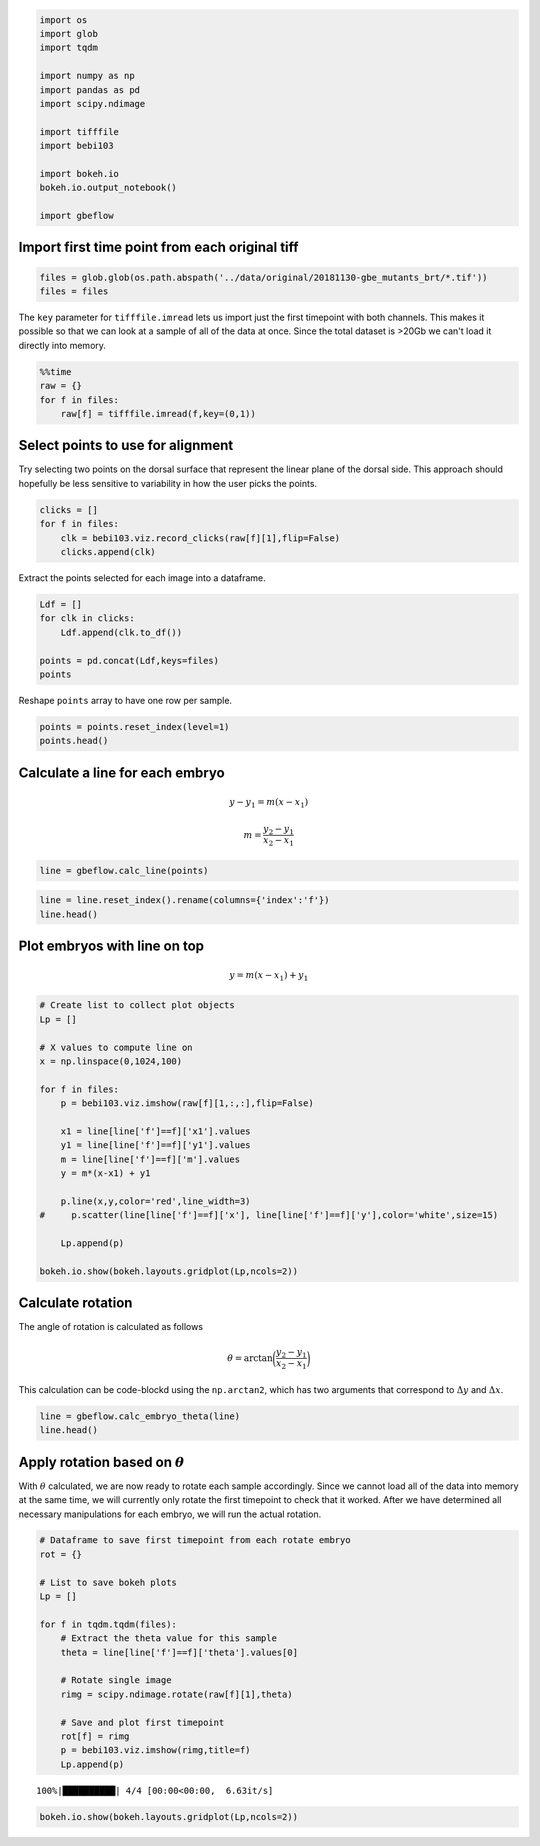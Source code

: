 
.. code-block:: python

    import os
    import glob
    import tqdm
    
    import numpy as np
    import pandas as pd
    import scipy.ndimage
    
    import tifffile
    import bebi103 
    
    import bokeh.io
    bokeh.io.output_notebook()
    
    import gbeflow
    
.. raw:: html

    
        <div class="bk-root">
            <a href="https://bokeh.pydata.org" target="_blank" class="bk-logo bk-logo-small bk-logo-notebook"></a>
            <span id="1001">Loading BokehJS ...</span>
        </div>    

Import first time point from each original tiff
^^^^^^^^^^^^^^^^^^^^^^^^^^^^^^^^^^^^^^^^^^^^^^^^

.. code-block:: python

    files = glob.glob(os.path.abspath('../data/original/20181130-gbe_mutants_brt/*.tif'))
    files = files

The ``key`` parameter for ``tifffile.imread`` lets us import just the
first timepoint with both channels. This makes it possible so that we
can look at a sample of all of the data at once. Since the total dataset
is >20Gb we can't load it directly into memory.

.. code-block:: python

    %%time
    raw = {}
    for f in files:
        raw[f] = tifffile.imread(f,key=(0,1))



Select points to use for alignment
^^^^^^^^^^^^^^^^^^^^^^^^^^^^^^^^^^^^^^

Try selecting two points on the dorsal surface that represent the linear
plane of the dorsal side. This approach should hopefully be less
sensitive to variability in how the user picks the points.

.. code-block:: python

    clicks = []
    for f in files:
        clk = bebi103.viz.record_clicks(raw[f][1],flip=False)
        clicks.append(clk)



.. raw:: html

    
    <script src="http://localhost:58684/autoload.js?bokeh-autoload-element=1003&bokeh-absolute-url=http://localhost:58684&resources=none" id="1003"></script>



.. raw:: html

    
    <script src="http://localhost:58685/autoload.js?bokeh-autoload-element=1005&bokeh-absolute-url=http://localhost:58685&resources=none" id="1005"></script>



.. raw:: html

    
    <script src="http://localhost:58686/autoload.js?bokeh-autoload-element=1007&bokeh-absolute-url=http://localhost:58686&resources=none" id="1007"></script>



.. raw:: html

    
    <script src="http://localhost:58688/autoload.js?bokeh-autoload-element=1009&bokeh-absolute-url=http://localhost:58688&resources=none" id="1009"></script>

Extract the points selected for each image into a dataframe.

.. code-block:: python

    Ldf = []
    for clk in clicks:
        Ldf.append(clk.to_df())
        
    points = pd.concat(Ldf,keys=files)
    points




.. raw:: html

    <div>
    <style scoped>
        .dataframe tbody tr th:only-of-type {
            vertical-align: middle;
        }
    
        .dataframe tbody tr th {
            vertical-align: top;
        }
    
        .dataframe thead th {
            text-align: right;
        }
    </style>
    <table border="1" class="dataframe">
      <thead>
        <tr style="text-align: right;">
          <th></th>
          <th></th>
          <th>x</th>
          <th>y</th>
        </tr>
      </thead>
      <tbody>
        <tr>
          <th rowspan="2" valign="top">/Users/morganschwartz/code-block/germband-extension/data/original/20181130-gbe_mutants_brt/20181130-gbe_mutants_brt_05_eve.tif</th>
          <th>0</th>
          <td>583.782051</td>
          <td>811.211429</td>
        </tr>
        <tr>
          <th>1</th>
          <td>819.794872</td>
          <td>311.188571</td>
        </tr>
        <tr>
          <th rowspan="2" valign="top">/Users/morganschwartz/code-block/germband-extension/data/original/20181130-gbe_mutants_brt/20181130-gbe_mutants_brt_21_kr.tif</th>
          <th>0</th>
          <td>182.525641</td>
          <td>412.960000</td>
        </tr>
        <tr>
          <th>1</th>
          <td>380.769231</td>
          <td>829.177143</td>
        </tr>
        <tr>
          <th rowspan="2" valign="top">/Users/morganschwartz/code-block/germband-extension/data/original/20181130-gbe_mutants_brt/20181130-gbe_mutants_brt_17_kr.tif</th>
          <th>0</th>
          <td>368.294872</td>
          <td>650.411429</td>
        </tr>
        <tr>
          <th>1</th>
          <td>550.384615</td>
          <td>206.422857</td>
        </tr>
        <tr>
          <th rowspan="2" valign="top">/Users/morganschwartz/code-block/germband-extension/data/original/20181130-gbe_mutants_brt/20181130-gbe_mutants_brt_23_kr.tif</th>
          <th>0</th>
          <td>334.474359</td>
          <td>685.405714</td>
        </tr>
        <tr>
          <th>1</th>
          <td>352.769231</td>
          <td>197.600000</td>
        </tr>
      </tbody>
    </table>
    </div>


Reshape ``points`` array to have one row per sample.

.. code-block:: python

    points = points.reset_index(level=1)
    points.head()




.. raw:: html

    <div>
    <style scoped>
        .dataframe tbody tr th:only-of-type {
            vertical-align: middle;
        }
    
        .dataframe tbody tr th {
            vertical-align: top;
        }
    
        .dataframe thead th {
            text-align: right;
        }
    </style>
    <table border="1" class="dataframe">
      <thead>
        <tr style="text-align: right;">
          <th></th>
          <th>level_1</th>
          <th>x</th>
          <th>y</th>
        </tr>
      </thead>
      <tbody>
        <tr>
          <th>/Users/morganschwartz/code-block/germband-extension/data/original/20181130-gbe_mutants_brt/20181130-gbe_mutants_brt_05_eve.tif</th>
          <td>0</td>
          <td>583.782051</td>
          <td>811.211429</td>
        </tr>
        <tr>
          <th>/Users/morganschwartz/code-block/germband-extension/data/original/20181130-gbe_mutants_brt/20181130-gbe_mutants_brt_05_eve.tif</th>
          <td>1</td>
          <td>819.794872</td>
          <td>311.188571</td>
        </tr>
        <tr>
          <th>/Users/morganschwartz/code-block/germband-extension/data/original/20181130-gbe_mutants_brt/20181130-gbe_mutants_brt_21_kr.tif</th>
          <td>0</td>
          <td>182.525641</td>
          <td>412.960000</td>
        </tr>
        <tr>
          <th>/Users/morganschwartz/code-block/germband-extension/data/original/20181130-gbe_mutants_brt/20181130-gbe_mutants_brt_21_kr.tif</th>
          <td>1</td>
          <td>380.769231</td>
          <td>829.177143</td>
        </tr>
        <tr>
          <th>/Users/morganschwartz/code-block/germband-extension/data/original/20181130-gbe_mutants_brt/20181130-gbe_mutants_brt_17_kr.tif</th>
          <td>0</td>
          <td>368.294872</td>
          <td>650.411429</td>
        </tr>
      </tbody>
    </table>
    </div>



Calculate a line for each embryo
^^^^^^^^^^^^^^^^^^^^^^^^^^^^^^^^^^^^

.. math::  y - y_1 = m(x - x_1) 

.. math::  m = \frac{y_2 - y_1}{x_2 - x_1} 

.. code-block:: python

    line = gbeflow.calc_line(points)

.. code-block:: python

    line = line.reset_index().rename(columns={'index':'f'})
    line.head()




.. raw:: html

    <div>
    <style scoped>
        .dataframe tbody tr th:only-of-type {
            vertical-align: middle;
        }
    
        .dataframe tbody tr th {
            vertical-align: top;
        }
    
        .dataframe thead th {
            text-align: right;
        }
    </style>
    <table border="1" class="dataframe">
      <thead>
        <tr style="text-align: right;">
          <th></th>
          <th>f</th>
          <th>x1</th>
          <th>x2</th>
          <th>y1</th>
          <th>y2</th>
          <th>dx</th>
          <th>dy</th>
          <th>m</th>
        </tr>
      </thead>
      <tbody>
        <tr>
          <th>0</th>
          <td>/Users/morganschwartz/code-block/germband-extension/...</td>
          <td>583.782051</td>
          <td>819.794872</td>
          <td>811.211429</td>
          <td>311.188571</td>
          <td>236.012821</td>
          <td>-500.022857</td>
          <td>-2.118626</td>
        </tr>
        <tr>
          <th>1</th>
          <td>/Users/morganschwartz/code-block/germband-extension/...</td>
          <td>182.525641</td>
          <td>380.769231</td>
          <td>412.960000</td>
          <td>829.177143</td>
          <td>198.243590</td>
          <td>416.217143</td>
          <td>2.099524</td>
        </tr>
        <tr>
          <th>2</th>
          <td>/Users/morganschwartz/code-block/germband-extension/...</td>
          <td>368.294872</td>
          <td>550.384615</td>
          <td>650.411429</td>
          <td>206.422857</td>
          <td>182.089744</td>
          <td>-443.988571</td>
          <td>-2.438295</td>
        </tr>
        <tr>
          <th>3</th>
          <td>/Users/morganschwartz/code-block/germband-extension/...</td>
          <td>334.474359</td>
          <td>352.769231</td>
          <td>685.405714</td>
          <td>197.600000</td>
          <td>18.294872</td>
          <td>-487.805714</td>
          <td>-26.663522</td>
        </tr>
      </tbody>
    </table>
    </div>



Plot embryos with line on top
^^^^^^^^^^^^^^^^^^^^^^^^^^^^^^^^

.. math::  y = m(x - x_1) + y_1

.. code-block:: python

    # Create list to collect plot objects
    Lp = []
    
    # X values to compute line on
    x = np.linspace(0,1024,100)
    
    for f in files:
        p = bebi103.viz.imshow(raw[f][1,:,:],flip=False)
        
        x1 = line[line['f']==f]['x1'].values
        y1 = line[line['f']==f]['y1'].values
        m = line[line['f']==f]['m'].values
        y = m*(x-x1) + y1
        
        p.line(x,y,color='red',line_width=3)
    #     p.scatter(line[line['f']==f]['x'], line[line['f']==f]['y'],color='white',size=15)
        
        Lp.append(p)
        
    bokeh.io.show(bokeh.layouts.gridplot(Lp,ncols=2))



.. raw:: html

    
    
    
    
    
    
      <div class="bk-root" id="d141fbb7-255e-4150-8635-f74c54d7a613"></div>







Calculate rotation
^^^^^^^^^^^^^^^^^^^^^^

The angle of rotation is calculated as follows

.. math::  \theta = \arctan\bigg(\frac{y_2-y_1}{x_2-x_1}\bigg)

This calculation can be code-blockd using the ``np.arctan2``, which has two arguments that correspond to :math:`\Delta y` and :math:`\Delta x`.

.. code-block:: python

    line = gbeflow.calc_embryo_theta(line)
    line.head()




.. raw:: html

    <div>
    <style scoped>
        .dataframe tbody tr th:only-of-type {
            vertical-align: middle;
        }
    
        .dataframe tbody tr th {
            vertical-align: top;
        }
    
        .dataframe thead th {
            text-align: right;
        }
    </style>
    <table border="1" class="dataframe">
      <thead>
        <tr style="text-align: right;">
          <th></th>
          <th>f</th>
          <th>x1</th>
          <th>x2</th>
          <th>y1</th>
          <th>y2</th>
          <th>dx</th>
          <th>dy</th>
          <th>m</th>
          <th>theta</th>
        </tr>
      </thead>
      <tbody>
        <tr>
          <th>0</th>
          <td>/Users/morganschwartz/code-block/germband-extension/...</td>
          <td>583.782051</td>
          <td>819.794872</td>
          <td>811.211429</td>
          <td>311.188571</td>
          <td>236.012821</td>
          <td>-500.022857</td>
          <td>-2.118626</td>
          <td>-64.732499</td>
        </tr>
        <tr>
          <th>1</th>
          <td>/Users/morganschwartz/code-block/germband-extension/...</td>
          <td>182.525641</td>
          <td>380.769231</td>
          <td>412.960000</td>
          <td>829.177143</td>
          <td>198.243590</td>
          <td>416.217143</td>
          <td>2.099524</td>
          <td>64.531611</td>
        </tr>
        <tr>
          <th>2</th>
          <td>/Users/morganschwartz/code-block/germband-extension/...</td>
          <td>368.294872</td>
          <td>550.384615</td>
          <td>650.411429</td>
          <td>206.422857</td>
          <td>182.089744</td>
          <td>-443.988571</td>
          <td>-2.438295</td>
          <td>-67.700358</td>
        </tr>
        <tr>
          <th>3</th>
          <td>/Users/morganschwartz/code-block/germband-extension/...</td>
          <td>334.474359</td>
          <td>352.769231</td>
          <td>685.405714</td>
          <td>197.600000</td>
          <td>18.294872</td>
          <td>-487.805714</td>
          <td>-26.663522</td>
          <td>-87.852162</td>
        </tr>
      </tbody>
    </table>
    </div>



Apply rotation based on :math:`\theta`
^^^^^^^^^^^^^^^^^^^^^^^^^^^^^^^^^^^^^^^^^

With :math:`\theta` calculated, we are now ready to rotate each sample
accordingly. Since we cannot load all of the data into memory at the
same time, we will currently only rotate the first timepoint to check
that it worked. After we have determined all necessary manipulations for
each embryo, we will run the actual rotation.

.. code-block:: python

    # Dataframe to save first timepoint from each rotate embryo
    rot = {}
    
    # List to save bokeh plots
    Lp = []
    
    for f in tqdm.tqdm(files):
        # Extract the theta value for this sample
        theta = line[line['f']==f]['theta'].values[0]
        
        # Rotate single image
        rimg = scipy.ndimage.rotate(raw[f][1],theta)
        
        # Save and plot first timepoint
        rot[f] = rimg
        p = bebi103.viz.imshow(rimg,title=f)
        Lp.append(p)
        


.. parsed-literal::

    100%|██████████| 4/4 [00:00<00:00,  6.63it/s]


.. code-block:: python

    bokeh.io.show(bokeh.layouts.gridplot(Lp,ncols=2))



.. raw:: html

    
    
    
    
    
    
      <div class="bk-root" id="0b076df3-ecf7-4868-9775-abfae3ec06b8"></div>





